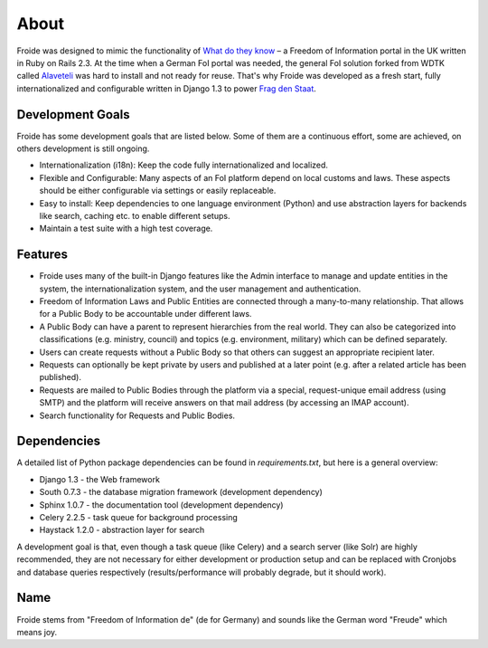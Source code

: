=====
About
=====

Froide was designed to mimic the functionality of `What do they know <http://whatdotheyknow.com>`_ – a Freedom of Information portal in the UK written in Ruby on Rails 2.3. At the time when a German FoI portal was needed, the general FoI solution forked from WDTK called `Alaveteli <http://alaveteli.org>`_ was hard to install and not ready for reuse.
That's why Froide was developed as a fresh start, fully
internationalized and configurable written in Django 1.3 to power `Frag den Staat <https://fragdenstaat.de>`_.

Development Goals
-----------------

Froide has some development goals that are listed below. Some of them
are a continuous effort, some are achieved, on others development is
still ongoing.

- Internationalization (i18n): Keep the code fully internationalized and
  localized.
- Flexible and Configurable: Many aspects of an FoI platform depend on local customs and laws. These aspects should be either configurable via settings or easily replaceable.
- Easy to install: Keep dependencies to one language environment (Python) and use abstraction layers for backends like search, caching etc. to enable different setups.
- Maintain a test suite with a high test coverage.

Features
--------

- Froide uses many of the built-in Django features like the Admin interface to
  manage and update entities in the system, the internationalization
  system, and the user management and authentication.
- Freedom of Information Laws and Public Entities are connected through a many-to-many relationship. That allows for a Public Body to be accountable under different laws.
- A Public Body can have a parent to represent hierarchies from the real
  world. They can also be categorized into classifications (e.g. ministry, council) and topics (e.g. environment, military) which can be defined separately.
- Users can create requests without a Public Body so that others can
  suggest an appropriate recipient later.
- Requests can optionally be kept private by users and published at a
  later point (e.g. after a related article has been published).
- Requests are mailed to Public Bodies through the platform via a special,
  request-unique email address (using SMTP) and the platform will receive answers on
  that mail address (by accessing an IMAP account).
- Search functionality for Requests and Public Bodies.

Dependencies
------------

A detailed list of Python package dependencies can be found in `requirements.txt`, but here is a general overview:

- Django 1.3 - the Web framework
- South 0.7.3 - the database migration framework (development dependency)
- Sphinx 1.0.7 - the documentation tool (development dependency)
- Celery 2.2.5 - task queue for background processing
- Haystack 1.2.0 - abstraction layer for search

A development goal is that, even though a task queue (like Celery) and a search server (like Solr) are highly recommended, they are not necessary for either development or production setup and can be replaced with Cronjobs and database queries respectively (results/performance will probably degrade, but it should work).

Name
----

Froide stems from "Freedom of Information de" (de for Germany) and sounds
like the German word "Freude" which means joy.

